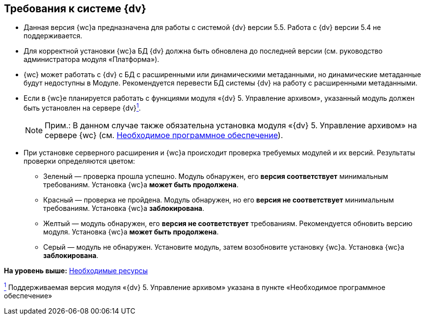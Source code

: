 
== Требования к системе {dv}

[[concept_uny_yqz_b2b__installcheck]]
* Данная версия {wc}а предназначена для работы с системой {dv} версии 5.5. Работа с {dv} версии 5.4 не поддерживается.
* Для корректной установки {wc}а БД {dv} должна быть обновлена до последней версии (см. руководство администратора модуля «Платформа»).
* {wc} может работать с {dv} с БД с расширенными или динамическими метаданными, но динамические метаданные будут недоступны в Модуле. Рекомендуется перевести БД системы {dv} на работу с расширенными метаданными.
* Если в {wc}е планируется работать с функциями модуля «{dv} 5. Управление архивом», указанный модуль должен быть установлен на сервере {dv}xref:#fntarg_1[^1^].
+
[NOTE]
====
[.note__title]#Прим.:# В данном случае также обязательна установка модуля «{dv} 5. Управление архивом» на сервере {wc} (см. xref:Requirements_software.adoc[Необходимое программное обеспечение]).
====
* {blank}
+
При установке серверного расширения и {wc}а происходит проверка требуемых модулей и их версий. Результаты проверки определяются цветом:

** Зеленый — проверка прошла успешно. Модуль обнаружен, его [.keyword]*версия соответствует* минимальным требованиям. Установка {wc}а [.keyword]*может быть продолжена*.
** Красный — проверка не пройдена. Модуль обнаружен, но его [.keyword]*версия не соответствует* минимальным требованиям. Установка {wc}а [.keyword]*заблокирована*.
** Желтый — модуль обнаружен, его [.keyword]*версия не соответствует* требованиям. Рекомендуется обновить версию модуля. Установка {wc}а [.keyword]*может быть продолжена*.
** Серый — модуль не обнаружен. Установите модуль, затем возобновите установку {wc}а. Установка {wc}а [.keyword]*заблокирована*.

*На уровень выше:* xref:system_requirements.adoc[Необходимые ресурсы]

xref:#fnsrc_1[^1^] Поддерживаемая версия модуля «{dv} 5. Управление архивом» указана в пункте «Необходимое программное обеспечение»
